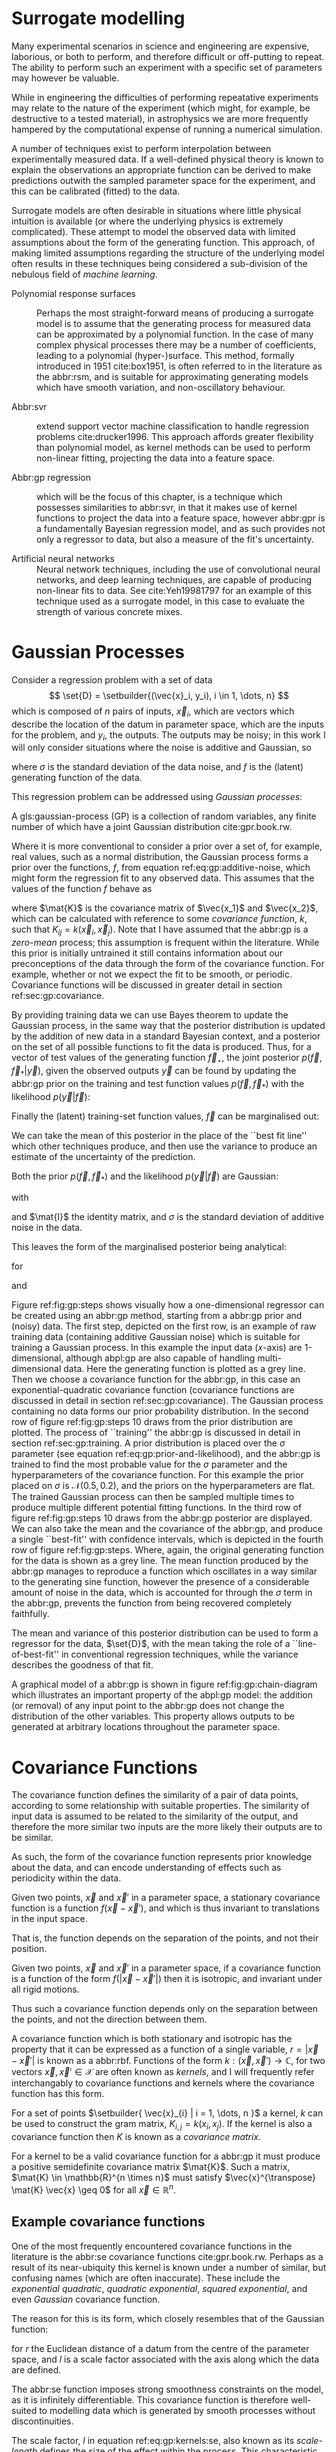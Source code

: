 #+COLUMNS: %50ITEM %custom_id

* Surrogate modelling
  :PROPERTIES:
  :CUSTOM_ID: sec:gp:surrogate
  :END:
  \label{sec:gp:surrogate}

Many experimental scenarios in science and engineering are expensive, laborious, or both to perform, and therefore difficult or off-putting to repeat.
The ability to perform such an experiment with a specific set of parameters may however be valuable.

While in engineering the difficulties of performing repeatative experiments may relate to the nature of the experiment (which might, for example, be destructive to a tested material), in astrophysics we are more frequently hampered by the computational expense of running a numerical simulation.

A number of techniques exist to perform interpolation between experimentally measured data. 
If a well-defined physical theory is known to explain the observations an appropriate function can be derived to make predictions outwith the sampled parameter space for the experiment, and this can be calibrated (fitted) to the data.

Surrogate models are often desirable in situations where little physical intuition is available (or where the underlying physics is extremely complicated).
These attempt to model the observed data with limited assumptions about the form of the generating function.
This approach, of making limited assumptions regarding the structure of the underlying model often results in these techniques being considered a sub-division of the nebulous field of \textit{machine learning}.

+ Polynomial response surfaces :: Perhaps the most straight-forward means of producing a surrogate model is to assume that the generating process for measured data can be approximated by a polynomial function. In the case of many complex physical processes there may be a number of coefficients, leading to a polynomial (hyper-)surface. This method, formally introduced in 1951 cite:box1951, is often referred to in the literature as the abbr:rsm, and is suitable for approximating generating models which have smooth variation, and non-oscillatory behaviour.  

+ Abbr:svr ::  extend support vector machine classification to handle regression problems cite:drucker1996. This approach affords greater flexibility than polynomial model, as kernel methods can be used to perform non-linear fitting, projecting the data into a feature space.

+ Abbr:gp regression :: which will be the focus of this chapter, is a technique which possesses similarities to abbr:svr, in that it makes use of kernel functions to project the data into a feature space, however abbr:gpr is a fundamentally Bayesian regression model, and as such provides not only a regressor to data, but also a measure of the fit's uncertainty.

+ Artificial neural networks :: Neural network techniques, including the use of convolutional neural networks, and deep learning techniques, are capable of producing non-linear fits to data. See cite:Yeh19981797 for an example of this technique used as a surrogate model, in this case to evaluate the strength of various concrete mixes.



* Gaussian Processes
  :PROPERTIES:
  :CUSTOM_ID: sec:gp:gp
  :END:
  \label{sec:gp:gp}

Consider a regression problem with a set of data 
\[ \set{D} = \setbuilder{(\vec{x}_i, y_i), i \in 1, \dots, n} \]
which is composed of $n$ pairs of inputs, $\vec{x}_i$, which are vectors which describe the location of the datum in parameter space, which are the inputs for the problem, and $y_i$, the outputs.
The outputs may be noisy; in this work I will only consider situations where the noise is additive and Gaussian, so
\begin{equation}
\label{eq:gp:additive-noise}
 y_i(\vec{x}_i) = f(\vec{x}_i) + \epsilon_i, \quad \text{for} \quad \epsilon_i \sim \mathcal{N}(0, \sigma^2)
\end{equation}
where $\sigma$ is the standard deviation of the data noise, and $f$ is the (latent) generating function of the data.

This regression problem can be addressed using /Gaussian processes/:
#+LATEX_ATTR: :options [Gaussian process]
#+BEGIN_definition
A gls:gaussian-process (GP) is a collection of random variables, any finite number of which have a joint Gaussian distribution cite:gpr.book.rw.
#+END_definition

Where it is more conventional to consider a prior over a set of, for example, real values, such as a normal distribution, the Gaussian process forms a prior over the functions, $f$, from equation ref:eq:gp:additive-noise, which might form the regression fit to any observed data. 
This assumes that the values of the function $f$ behave as
\begin{equation}
\label{eq:gp:function-values}
p(\vec{f} | \vec{x}_1, \vec{x}_2, \dots, \vec{x}_n) = \mathcal{N}(0, \mat{K})
\end{equation}
where $\mat{K}$ is the covariance matrix of $\vec{x_1}$ and $\vec{x_2}$, which can be calculated with reference to some /covariance function/, $k$, such that $K_{ij} = k(\vec{x}_i, \vec{x}_j)$.
Note that I have assumed that the abbr:gp is a /zero-mean/ process; this assumption is frequent within the literature.
While this prior is initially untrained it still contains information about our preconceptions of the data through the form of the covariance function.
For example, whether or not we expect the fit to be smooth, or periodic.
Covariance functions will be discussed in greater detail in section ref:sec:gp:covariance.

By providing training data we can use Bayes theorem to update the Gaussian process, in the same way that the posterior distribution is updated by the addition of new data in a standard Bayesian context, and a posterior on the set of all possible functions to fit the data is produced. 
Thus, for a vector of test values of the generating function $\vec{f}_\star$, the joint posterior $p(\vec{f}, \vec{f}_* | \vec{y})$, given the observed outputs $\vec{y}$ can be found by updating the abbr:gp prior on the training and test function values $p(\vec{f}, \vec{f}_*)$ with the likelihood $p(\vec{y}|\vec{f})$:
\begin{equation}
\label{eq:gp:bayes}
p(\vec{f}, \vec{f}_* | \vec{y}) = \frac{p(\vec{f}, \vec{f}_*) p(\vec{y}|\vec{f})}{p(\vec{y})}.
\end{equation}

Finally the (latent) training-set function values, $\vec{f}$ can be marginalised out:
\begin{equation}
p(\vec{f}_* | \vec{y}) = \int p(\vec{f}, \vec{f}_* | \vec{y}) \dd{\vec{f}} = \frac{1}{p(\vec{y})} \int p(\vec{y} | \vec{f}) p(\vec{f}, \vec{f}_*) \dd{\vec{f}}
\end{equation}

We can take the mean of this posterior in the place of the ``best fit line'' which other techniques produce, and then use the variance to produce an estimate of the uncertainty of the prediction.

Both the prior $p(\vec{f}, \vec{f}_*)$ and the likelihood $p(\vec{y}|\vec{f})$ are Gaussian:
\begin{equation}
\label{eq:gp:prior-and-likelihood}
p(\vec{f}, \vec{f}_*) = \mathcal{N}(\vec{0}, \mat{K}^+), \quad \text{and} \quad 
p(\vec{y}|\vec{f}) = \mathcal{N}(\vec{f}, \sigma^2 \mat{I})
\end{equation}
with
\begin{equation}
  \label{eq:blockK-plus-mat}
  \mat{K}^+ =
  \begin{bmatrix}
    \mat{K}_{\vec{f},\vec{f}} & \mat{K}_{\vec{f},\vec{f}_*} \\ \mat{K}_{\vec{f}_*,\vec{f}} & \mat{K}_{\vec{f}_*, \vec{f}_*}
  \end{bmatrix},
\end{equation}
and $\mat{I}$ the identity matrix, and $\sigma$ is the standard deviation of additive noise in the data.

This leaves the form of the marginalised posterior being analytical:

\begin{equation}
\label{eq:gp:posterior}
p(\vec{f}_* | \vec{y}) = \mathcal{N} (\vec{\mu}, \mat{\Sigma})
\end{equation}
for
\begin{equation}
\label{eq:gp:posterior-mean}
\vec{\mu} = \mat{K}_{\vec{f}_*,\vec{f}} (\mat{K}_{\vec{f},\vec{f}} + \sigma^2 \mat{I})^{-1} \vec{y},
\end{equation}
and
\begin{equation}
\mat{\Sigma} = \mat{K}_{\vec{f}_*, \vec{f}_*} - \mat{K}_{\vec{f},\vec{f}_*}( \mat{K}_{\vec{f},\vec{f}}+\sigma^2 \mat{I})^{-1} \mat{K}_{\vec{f},\vec{f}_*}).
\end{equation}


\begin{figure}
\includegraphics{figures/gp/gp-training-data.pdf}
\includegraphics{figures/gp/gp-example-prior-draws.pdf}
\includegraphics{figures/gp/gp-example-posterior-draws.pdf}
\includegraphics{figures/gp/gp-posterior-meancovar.pdf}
\caption[A Gaussian process, step-by-step]{The conditioning of a Gaussian process, starting with data with additive Guassian noise generated from a sine function (grey line) [top row], and a Gaussian process prior [second row].
Individual draws from the posterior distribution of the Gaussian process are shown in the third row, and the mean draw from the posterior is shown as the heavy red line in the bottom row, with the function which generated the data overlayed in grey, and the $1$, $2$, and $3$-sigma confidence regions plotted as shaded areas around the mean draw.
\label{fig:gp:steps}}
\end{figure}


Figure ref:fig:gp:steps shows visually how a one-dimensional regressor can be created using an abbr:gp method, starting from a abbr:gp prior and (noisy) data.
The first step, depicted on the first row, is an example of raw training data (containing additive Gaussian noise) which is suitable for training a Gaussian process. In this example the input data ($x$-axis) are 1-dimensional, although abpl:gp are also capable of handling multi-dimensional data.
Here the generating function is plotted as a grey line.
Then we choose a covariance function for the  abbr:gp, in this case an exponential-quadratic covariance function (covariance functions are discussed in detail in section ref:sec:gp:covariance). The Gaussian process containing no data forms our prior probability distribution. 
In the second row of figure ref:fig:gp:steps 10 draws from the prior distribution are plotted.
The process of ``training'' the abbr:gp is discussed in detail in section ref:sec:gp:training.
A prior distribution is placed over the $\sigma$ parameter (see equation ref:eq:gp:prior-and-likelihood), and the abbr:gp is trained to find the most probable value for the $\sigma$ parameter and the hyperparameters of the covariance function.
For this example the prior placed on $\sigma$ is $\mathcal{N}(0.5, 0.2)$, and the priors on the hyperparameters are flat.
The trained Gaussian process can then be sampled multiple times to produce multiple different potential  fitting functions. 
In the third row of figure ref:fig:gp:steps 10 draws from the abbr:gp posterior are displayed. 
We can also take the mean and the covariance of the abbr:gp, and produce a single ``best-fit'' with confidence intervals, which is depicted in the fourth row of figure ref:fig:gp:steps. 
Where, again, the original generating function for the data is shown as a grey line.
The mean function produced by the abbr:gp manages to reproduce a function which oscillates in a way similar to the generating sine function, however the presence of a considerable amount of noise in the data, which is accounted for through the $\sigma$ term in the abbr:gp, prevents the function from being recovered completely faithfully.

The mean and variance of this posterior distribution can be used to form a regressor for the data, $\set{D}$, with the mean taking the role of a ``line-of-best-fit'' in conventional regression techniques, while the variance describes the goodness of that fit.

A graphical model of a abbr:gp is shown in figure ref:fig:gp:chain-diagram which illustrates an important property of the abpl:gp model: the addition (or removal) of any input point to the abbr:gp does not change the distribution of the other variables. 
This property allows outputs to be generated at arbitrary locations throughout the parameter space.

# Gaussian processes trained with $N$ training data require the ability to both store and invert an $N\times N$ matrix of covariances between observations; this can be a considerable computational challenge.
# There are a number of approaches to get around this problem, including /sparse Gaussian processes/, where a limit on the parameter-space distance between training points is set, and the covariance of points outside this radius are ignored cite:EPFL-CONF-161319, and hierarchical matrix inversion methods\cite{hodlr}.

# Gaussian processes can be extended from the case of a single-dimensional input predicting a single-dimensional output to the ability to predict a multi-dimensional output from a multi-dimensional input cite:2011arXiv1106.6251A,Alvarez2011a,Bonilla2007.



# \begin{figure}
# \includegraphics{figures/gp/gp-example-posterior-draws.pdf}
# \caption[Draws from a Gaussian process posterior]{[Step 3] The trained Gaussian process can be     sampled multiple times to produce multiple different potential     fitting functions. Here 50 draws from the Gaussian process posterior are    displayed. \label{fig:gp:covariance-matrix}}
# \end{figure}

# \begin{figure}
# \includegraphics{figures/gp/gp-posterior-meancovar.pdf}
# \caption[The mean and variance of a Gaussian process regression prediction]{[Step 4] We can then take the mean and the covariance of the Gaussian process, and produce a single ``best-fit'' with confidence intervals.
# Again, the original generating function for the data is shown as a grey line. \label{fig:gp:posterior-best}}
# \end{figure}


\begin{figure}
\begin{center}
\begin{tikzpicture}

	 \node[obs] (x1) {$\vec{x}_{1}$};	 	
	 \node[latent, above = of x1] (f1) {$f_{1}$};
	 \node[obs, above = of f1] (y1) {$y_{1}$};
	 \edge{x1}{f1};
	 \edge{f1}{y1};

	 \node[obs, right = of x1] (x2) {$\vec{x}_{2}$};	 	
	 \node[latent, above = of x2] (f2) {$f_{2}$};
	 \node[obs, above = of f2] (y2) {$y_{2}$};
	 \edge{x2}{f2};
	 \edge{f2}{y2};

	 \node[obs, right = of x2] (xstar) {$\vec{x}_{\star}$};	 	
	 \node[latent, above = of xstar] (fstar) {$f_{\star}$};
	 \node[latent, above = of fstar] (ystar) {$y_{\star}$};
	 \edge{xstar}{fstar};
	 \edge{fstar}{ystar};

	 \node[obs, right = 2 of xstar] (xN) {$\vec{x}_{N}$};	 	
	 \node[latent, above = of xN] (fN) {$f_{N}$};
	 \node[obs, above = of fN] (yN) {$y_{N}$};
	 \edge{xN}{fN};
	 \edge{fN}{yN};

	 \draw [black, line width=0.1cm] (f1) -- (f2) -- (fstar);
	 \draw [black, dashed, line width=0.1cm] (fstar) -- (fN);
\end{tikzpicture}
\end{center}
\caption[A graphical model of a Gaussian process]{A graphical model of a Gaussian process, represented as a chain graph. The inputs (on the bottom row) are all observed quantities, while outputs are observed only at the location of training points. The latent variables, $f$ from the Gaussian field (the heavy black line connecting these nodes indicates that they are fully connected) connect the two, and so any given observation is independent of all other nodes given its connected latent $f$ variable. Thus the marginalisation (removal) or addition of input nodes to the abbr:gp does not change the distribution of the other variables.
\label{fig:gp:chain-diagram}}
\end{figure}

* Covariance Functions
  :PROPERTIES:
  :CUSTOM_ID: sec:gpr:covariance
  :END:
  \label{sec:gp:covariance}

The covariance function defines the similarity of a pair of data points, according to some relationship with suitable properties. 
The similarity of input data is assumed to be related to the similarity of the output, and therefore the more similar two inputs are the more likely their outputs are to be similar.

As such, the form of the covariance function represents prior knowledge about the data, and can encode understanding of effects such as periodicity within the data.

#+ATTR_LATEX: :options [Stationary covariance function]
#+BEGIN_definition
Given two points, $\vec{x}$ and $\vec{x}'$ in a parameter space, a stationary covariance function is a function $f(\vec{x} - \vec{x}')$, and which is thus invariant to translations in the input space.
#+END_definition
That is, the function depends on the separation of the points, and not their position.

#+ATTR_LATEX: :options [Isotropic Covariance Function]
#+BEGIN_definition
Given two points, $\vec{x}$ and $\vec{x}'$ in a parameter space, if a covariance function is a function of the form $f(|\vec{x} - \vec{x}'|)$ then it is isotropic, and invariant under all rigid motions.
#+END_definition
Thus such a covariance function depends only on the separation between the points, and not the direction between them.

A covariance function which is both stationary and isotropic has the property that it can be expressed as a function of a single variable, $r = | \vec{x} - \vec{x}' |$ is known as a abbr:rbf.
Functions of the form $k : (\vec{x}, \vec{x}') \to \mathbb{C}$, for two vectors $\vec{x}, \vec{x}' \in \mathcal{X}$ are often known as /kernels/, and I will frequently refer interchangably to covariance functions and kernels where the covariance function has this form.

For a set of points $\setbuilder{ \vec{x}_{i} | i = 1, \dots, n }$ a kernel, $k$ can be used to construct the gram matrix, $K_{i,j} = k(x_{i}, x_{j})$.
If the kernel is also a covariance function then $K$ is known as a /covariance matrix/.

For a kernel to be a valid covariance function for a abbr:gp it must produce a positive semidefinite covariance matrix $\mat{K}$. 
Such a matrix, $\mat{K} \in \mathbb{R}^{n \times n}$ must satisfy $\vec{x}^{\transpose} \mat{K} \vec{x} \geq 0$ for all $\vec{x} \in \mathbb{R}^{n}$.


** Example covariance functions
   \label{sec:gp:covariance:examples}



One of the most frequently encountered covariance functions in the literature is the abbr:se covariance functions cite:gpr.book.rw.
Perhaps as a result of its near-ubiquity this kernel is known under a number of similar, but confusing names (which are often inaccurate).
These include the /exponential quadratic/, /quadratic exponential/, /squared exponential/, and even /Gaussian/ covariance function.

The reason for this is its form, which closely resembles that of the Gaussian function:

\begin{equation}
   \label{eq:gp:kernels:se}
  k_{\mathrm{SE}}(r) = \exp \left( - \frac{r^2}{2 l^2} \right),
\end{equation}
for $r$ the Euclidean distance of a datum from the centre of the parameter space, and $l$ is a scale factor associated with the axis along which the data are defined.

\begin{figure}
\includegraphics{figures/gp/covariance-se-overview.pdf}
\caption[The squared exponential covariance function]{The \textbf{squared exponential} covariance function (defined in equation~\ref{eq:gp:kernels:se}). The panel on the left depicts the value of the kernel as a function of $r = (|\vec{x} - \vec{x}'|)$, at a number of different length scales ($l = 0.25, 0.5, 1.0$) while the panel on the right contains draws from Gaussian processes using gls:se covariance with the same length scales as the left panel.
\label{fig:gp:covariance:overviews:se}}
\end{figure}

The abbr:se function imposes strong smoothness constraints on the model, as it is infinitely differentiable.
This covariance function is therefore well-suited to modelling data which is generated by smooth processes without discontinuities.

The scale factor, $l$ in equation ref:eq:gp:kernels:se, also known as its /scale-length/ defines the size of the effect within the process. 
This characteristic length-scale can be understood cite:adler1976,gpr.book.rw in terms of the number of times the abbr:gp should cross some given level (for example, zero).
Indeed, for a abbr:gp with a covariance function $k$ which has well-defined first and second derivatives the expected number of times, $N_{u}$ the process will cross a value $u$ is cite:gpr.book.rw

\begin{equation}
\label{eq:gp:kernels:crossings}
\mathbb{E}(N_{u}) = \frac{1}{2 \pi} \sqrt{ - \frac{ k''(0) }{k(0)} } \exp \left( - \frac{u²}{2k(0)} \right)
\end{equation} 

A zero-mean abbr:gp which has an abbr:se covariance structure will then cross zero $1/(2 \pi l)$ times on average.

Examples of the abbr:se covariance function, and of draws from a Gaussian process prior which uses this covariance function are plotted in figure ref:fig:gp:covariance:overviews:se for a variety of different scale lengths.

\begin{figure}
\includegraphics{figures/gp/covariance-ex-overview.pdf}
\caption[The exponential covariance function]{The \textbf{exponential} covariance function (defined in equation~\ref{eq:gp:kernels:exp}). The panel on the left depicts the value of the kernel as a function of $r = (|\vec{x} - \vec{x}'|)$, at a number of different length scales ($l = 0.25, 0.5, 1.0$) while the panels on the right contain draws from Gaussian processes using an exponential covariance with the same length scales as the left panel.
\label{fig:gp:covariance:overviews:ex}}
\end{figure}

For data which is not generated by a smooth function a suitable covariance function may be the exponential covariance function, $k_{\mathrm{EX}}$, which is defined

\begin{equation}
\label{eq:gp:kernels:exp}
k_{\mathrm{EX}} = \exp\left( - \frac{r}{l} \right),
\end{equation}
where $r$ is the pairwise distance between data and $l$ is a length scale, as in equation ref:eq:gp:kernels:se.

In contrast to the abbr:se covariance function, the exponential covariance function's value drops-off rapidly near zero (as can be seen in the left panel of figure ref:fig:gp:covariance:overviews:ex), allowing it to model rapid variation over short scales, making it suited to modelling data generated by non-smooth functions.

Examples of the exponential covariance function, and of draws from a Gaussian process prior which uses this covariance function are plotted in figure ref:fig:gp:covariance:overviews:ex for a variety of different scale lengths. 
The behaviour of this kernel is strongly affected by the covariance function's rapid drop-off close to zero; compared to the other examples of covariance function in this section.

For data generated by functions which are smooth, but not necessarily infinitely differentiable, as in the case of the abbr:se covariance function, we may turn to the Matérn family of covariance functions, which take the form 

\begin{equation}
\label{eq:gp:kernels:mat}
k_{\mathrm{Mat}}(r) = \frac{1}{2^{\nu - 1} \Gamma{\nu}} 
\left( \frac{\sqrt{2 \nu}}{l} \right)^{\nu} K_{\nu} 
\left( \frac{\sqrt{2 \nu}}{l} r \right),
\end{equation}
for $K_{\nu}$ the modified Bessel function of the second kind, and $\Gamma$ the gamma function.
As with the previous two covariance functions $l$ is a scale length parameter, and $r$ the distance between two data.
A abbr:gp which has a Matérn covariance function will be $(\lceil x \rceil - 1)$-times differentiable.

While determining an appropriate value of $\nu$ during the training of the abbr:gp is possible, it is common to select a value /a priori/ for this quantity.
$\nu=3/2$ and $\nu=5/2$ are common choices as $K_{\nu}$ can be determined simply, and the covariance functions are analytic.

The case with $\nu=3/2$, commonly referred to as a Matérn-$3/2$ kernel, then becomes
\begin{equation}
k_{\mathrm{M32}}(r) = \left(1+\frac{\sqrt{3}d}{l}\right) \exp\left( - \frac{\sqrt{3}d}{l} \right).
\end{equation}

Examples of this covariance function, and example draws from a abbr:gp using it as a covariance function are plotted in figure ref:fig:gp:kernels:m32.

Similarly, the Matérn-$5/2$ is the case where $\nu = 5/2$, taking the form
\begin{equation}
k_{\mathrm{M52}}(r) = 
\left( 1+\frac{\sqrt{5}d}{l} + \frac{5d^2}{3l^2} \right) 
\exp \left( - \frac{\sqrt{5}d}{l} \right).
\end{equation}

Again, examples of this covariance function, and example draws from a abbr:gp using it as a covariance function are plotted in figure ref:fig:gp:kernels:m52.

\begin{figure}
\includegraphics{figures/gp/covariance-mat32-overview.pdf}
\caption[The Matérn-$3/2$ covariance function]{The \textbf{Matérn-$3/2$} covariance function (defined in equation~\ref{eq:gp:kernels:mat}, with $\nu = 3/2$). The panel on the left depicts the value of the kernel as a function of $r = (|\vec{x} - \vec{x}'|)$, at a number of different length scales ($l = 0.25, 0.5, 1.0$) while the panels on the right contain draws from Gaussian processes using a Matérn-$3/2$ covariance with the same length scales as the left panel.
\label{fig:gp:kernels:m32}}
\end{figure}

\begin{figure}
\includegraphics{figures/gp/covariance-mat52-overview.pdf}
\caption[The Matérn-$5/2$ covariance function]{The \textbf{Mat\'{e}rn-$5/2$} covariance function (defined in equation~\ref{eq:gp:kernels:mat}, with $\nu=5/2$). The panel on the left depicts the value of the kernel as a function of $r = (|\vec{x} - \vec{x}'|)$, at a number of different length scales ($l = 0.25, 0.5, 1.0$) while the panels on the right contain draws from Gaussian processes using Mat\'{e}rn-$5/2$ covariance functions with the same length scales as the left panel.
\label{fig:gp:kernels:m52}}
\end{figure}

Data may also be generated from functions with variation on multiple scales. 
One approach to modelling such data is to use a abbr:gp with *rational quadratic* covariance. 
This covariance function represents a scale mixture of abbr:rbf covariance functions, each with a different characteristic length scale.
The rational quadratic covariance function is defined as

\begin{equation}
\label{eq:gp:kernels:rq}
k_{\mathrm{RQ}}(r)  =\left( 1 + \frac{r^2}{2 \alpha l^2} \right)^{-\alpha},
\end{equation}
where $\alpha$ is a parameter which controls the weighting of small-scale compared to large-scale variations, and $l$ and $r$ are the overall length scale of the covariance and the distance between two data respectively.
Examples of this function, at a variety of different length scales and $\alpha$ values, and draws from  abpl:gp which use these functions are plotted in figure ref:fig:gp:kernels:rq.

\begin{figure}
\includegraphics{figures/gp/covariance-rq-overview.pdf}
\caption[The rational quadratic covariance function]{The \textbf{rational quadratic} covariance function (defined in equation~\ref{eq:gp:kernels:rq}). The panel on the left depicts the value of the kernel as a function of $r = (|\vec{x} - \vec{x}'|)$, at a number of different length scales ($l = 0.25, 0.5, 1.0$) while the panel on the right contains draws from Gaussian processes using rational quadratic covariance with the same length scales as the left panel.
\label{fig:gp:kernels:rq}}
\end{figure}

This summary of potential covariance functions for use with a abbr:gp is far from complete (see cite:gpr.book.rw for a more detailed list). 
However, these four can be used or combined to produce highly flexible regression models, as they can be added and multiplied as normal functions.

** Kernel algebra
   \label{sec:gp:kernels:algebra}

It is possible to define new kernels from the standard set through a
series of defined operations.

Consider two covariance functions, $f_1$ and $f_2$, then

#+ATTR_LATEX: :options [Kernel Addition]
#+BEGIN_definition
If $f_{1}$ and $f_{2}$ are both kernels, then 
$f = f_{1} + f_{2}$ is also a kernel.
#+END_definition

#+ATTR_LATEX: :options [Kernel Multiplication]
#+BEGIN_definition
If $f_{1}$ and $f_{2}$ are both kernels, then 
$f = f_{1} \times f_{2}$ is also a kernel.
#+END_definition

We can think of the sum of two kernels as representing the possibility that the data be described by one component kernel or another.
As such addition represents the logical OR operation. 
Similarly the product of two kernels represents the logical AND operation between the two.

We can use these two operations to form an arbitrarily complicated kernel structure, and to allow inference to be conducted over multiple dimensions.
Different kernels can be used to model different aspects of the variation within the input data. 
For example, the training data may be known to be periodic in one dimension, or to have white noise properties in another. 
Here I adopt the convention from cite:duvenaud.thesis.2014 and omit the hyperparameters from the description of the kernel.
I also extend the notation to allow kernels with multiple input dimensions to be described, with superscript indices indicating the dimensions of the training data which the kernel applies to.

As a concrete example, for a kernel function in which the zeroth dimension is described by a abbr:se kernel, but the first, second, and third dimensions are described by a rational quadratic kernel the kernel could be described as

\begin{equation}
\label{eq:example-kernel-notation}
k = \SE^{(0)} \times \RQ^{(1,2,3)}
\end{equation}

A list of the symbols for each covariance function is given in table ref:tab:gp:kernels, and definitions of the kernels are given at the end of the chapter.


# #+ATTR_LATEX: :environment tabularx 
# #+ATTR_LATEX: :width \textwidth
# #+ATTR_LATEX: :align lcX :booktabs
# #+ATTR_LATEX: :placement [b]
# #+CAPTION: A table of commonly encountered covariance functions.
# #+NAME: tab:kernels
# #+LABEL: tab:kernels
# #+tblname: tab:kernels
# | Kernel              | Sym.     | Properties                          |
# |---------------------+----------+-------------------------------------|
# | Squared-exponential | $\SE$    | Smooth local variation.             |
# | Matern-3/2          | $\M32$   |                                     |
# | Matern-5/2          | $\M52$ |                                     |
# | Periodic            | $\Per$   | Smooth global periodic variation.   |
# | Linear              | $\Lin$   | Global continuous linear variation. |
# | Rational Quadratic  | $\RQ$    | Variation on multiple scales.       |
# | Constant            | $\Con$   | Scaling factor.                     |

\begin{table}
\centering
\begin{tabular}{lcl}
\toprule
Kernel & Symbol & Properties \\
\midrule
 Exponential-quadratic & $\SE$    & $C^\infty$-smooth local variation.             \\
 Matérn-3/2          & $\kernel{M32}$   & $C^3$-smooth local-variation               \\
 Matérn-5/2          & $\kernel{M52}$   & $C^5$-smooth local-variation.                                    \\
 Periodic            & $\Per$   & Smooth global periodic variation.   \\
 Linear              & $\Lin$   & Global continuous linear variation. \\
 Rational Quadratic  & $\RQ$    & Variation on multiple scales.       \\
 Constant            & $\Con$   & Scaling factor.                     \\
\bottomrule
\end{tabular}
\caption[Frequently used kernels]{Frequently used and encountered kernels used as covariance functions for abbr:gpr problems. The second column contains the abbreviation by which these kernels are referred in this work, and the third column lists properties of each function which affect its utility in a variety of problems.
\label{tab:gp:kernels}
}
\end{table}

For example, we may be able to model a yearly growing trend which contains a seasonal variation with a combination of a linear and a
periodic kernel, $\Lin \times \SE$.


# ** Higher-dimensional problems


* Training the model
  :PROPERTIES:
  :CUSTOM_ID: sec:gpr:training
  :END:
  \label{sec:gp:training}

When defining the covariance function for a abbr:gp it may be desirable to specify a number of free hyperparameters, $\theta$, which allow the properties of the GP to be altered.
Since the functional form of the covariance function defines the abbr:gp model, this allows the techniques of Bayesian model selection to be employed, in order to select the specific abbr:gp model which optimally describes the data. 
The log-probability that a given set of strain values were drawn from a Gaussian process with zero mean and a covariance matrix $\mat{K} = K_{ij} = k(x, x'; \theta)$ is

\begin{equation}
\label{eq:logevidencegp}
  \log p(\vec{f} | x) = - \frac{1}{2} \mat{K}^{-1} \vec{f} - \frac{1}{2} \log |\mat{K}| - \frac{n}{2} \log 2\pi.
\end{equation}

This quantity is normally denoted the /log-evidence/ or the /log-hyperlikelihood/. 
The model which best describes the training data may then be found by maximising the log-hyperlikelihood with respect to the hyperparameters, $\theta$ of the covariance function, $k(x, x'; \theta)$.

This optimisation may be conducted using either a hill-climbing based optimisation algorithm, or in a hierarchical Bayesian framework, with prior probability distributions assigned to each hyperparameter, and the optimal hyperparameters then found using an abbr:mcmc algorithm.

# * The predictive posterior distribution
#   :PROPERTIES:
#   :CUSTOM_ID: sec:gpr:predictive
#   :END:

# In order to make a prediction using the Gaussian Process model we
# require a new input at which the prediction should be made, which is
# denoted $x^*$. In order to form the predictive distribution we must then
# calculate the covariance of the new input with the existing training
# data, which we denote $K_{x, x^*}$, and the autocovariance of the input,
# $K_{x^*, x^*}$. We then define a new covariance matrix, $K^{+}$, which
# has the block structure

# \begin{equation}
# \label{eq:blockK-plus-mat}
#   K^+ =
#   \begin{bmatrix}
#     K_{x,x} & K_{x,x^*} \\ K_{x^*,x} & K_{x^*, x^*}
#   \end{bmatrix}
# \end{equation}

# for $K_{x,x}$ the covariance matrix of the training inputs, and
# $K_{x^*,x} = K_{x,x^*}^T$.

# The predictive distribution can then be found as

# \begin{equation}
# \label{eq:predictive-gp}
#   p(y^* | x^*, \mathcal{D}) = \mathcal{N}(y^* | K_{x^*,x} K_{x,x}^{-1} y, K_{x^*, x^*} - K_{x^*,x}K^{-1}_{x,x} K_{x,x^*}).
# \end{equation}

* Dealing with computational complexity and large data sets
  :PROPERTIES:
  :CUSTOM_ID: sec:gpr:complexity
  :END:
  \label{sec:gp:complexity}

  One severe disadvantage of Gaussian Processes as a data analysis tool are their high computational complexity. 
  Producing a prediction from a GP requires inverting the covariance matrix; matrix inversion is an $\mathcal{O}(N^3)$ process in time, and scales with $\mathcal{O}(N^2)$ in memory use. 
  This effectively limits the number of training points which can be input to a GP to fewer than $10^4$. 

  A number of approaches have been developed in the literature to address this short-coming by utilising computationally tractable approximations to either the matrix inversion or the Gaussian process.
  These approaches can be grouped into three broad categories; sparse Gaussian processes, which use a modified covariance function to force the covariance matrix to have a near-diagonal structure; hierarchical
approaches, which do not modify the covariance function, but approximate the off-diagonal terms' influence on the inversion; and local expert approaches, in which the parameter space is divided into
many sub-spaces, and each sub-space is modelled using an independent abbr:gp.

** Sparse Gaussian processes
   
Sparse abbr:gpr approaches work by modifying the form of the joint prior distribution from equation ref:eq:gp:prior-and-likelihood to include an additional $m$ latent variables,
\[ \vec{u} = [u_1, \dots, u_m]^{\transpose}, \]
which are termed ``inducing variables''.
These correspond to values of the Gaussian process at inputs $X_{\vec{u}}$, which are the inducing inputs.
These inducing variables can be chosen in various different ways, but their effect on the abbr:gp is the same.

The original abbr:gp can be recovered by marginalising over $\vec{u}$:
\begin{equation}
\label{eq:gp:marginal-inducing}
p(\vec{f}_*, \vec{f}) = \int p(\vec{f}_*, \vec{f}, \vec{u}) \dd{\vec{u}} = \int p(\vec{f}_*, \vec{f} | \vec{u}) p(\vec{u}) \dd{\vec{u}}
\end{equation}
with $p(\vec{u}) = \mathcal{N}(\vec{0}, \mat{K}_{\vec{u},\vec{u}})$.

Sparse abbr:gp approaches make the assumption that $\vec{f}$ and $\vec{f_*}$ are conditionally independent given $\vec{u}$.
This is depicted as a graphical model in figure ref:fig:gp:chain-diagram-sparse.

\begin{figure}
\begin{center}
\begin{tikzpicture}

	 \node[obs] (x1) {$\vec{x}_{1}$};	 	
	 \node[latent, above = of x1] (f1) {$f_{1}$};
	 \edge{x1}{f1};

	 \node[obs, right = of x1] (x2) {$\vec{x}_{2}$};	 	
	 \node[latent, above = of x2] (f2) {$f_{2}$};
	 \edge{x2}{f2};

	 \node[obs, right = 2 of x2] (xN) {$\vec{x}_{N}$};	 	
	 \node[latent, above = of xN] (fN) {$f_{N}$};
	 \edge{xN}{fN};

	 \node[latent, above = of f2] (u) {$\vec{u}$};

	 \node[obs, right = 2 of xN] (xstar) {$\vec{x}_{\star}$};	 	
	 \node[latent, above = of xstar] (fstar) {$f_{\star}$};
	 \edge{xstar}{fstar};

	 \draw [black, line width=0.1cm] (f1) -- (f2);
	 \draw [black, dashed, line width=0.1cm] (f2) -- (fN);
	 \edge{fN}{u}; 	 \edge{f1}{u}; 	 \edge{f2}{u};
	 \edge{u}{fstar};
\end{tikzpicture}
\end{center}
\caption[A graphical model of a sparse Gaussian process]{A graphical model of a sparse Gaussian process, represented as a chain graph. The inputs (on the bottom row) are all observed quantities. For the sake of clarity the outputs have been omitted from this diagram. The latent variables, $f$ from the Gaussian field (the heavy black line connecting these nodes indicates that they are fully connected) connect the two, and so any given observation is independent of all other nodes given it connected latent $f$ variable. 
In contrast to the fully-connected situation depicted in \ref{fig:gp:chain-diagram}, the values of the Gaussian process for the training data are taken to be conditionally independent from the values for test inputs.
\label{fig:gp:chain-diagram-sparse}}
\end{figure}

This allows the construction of two conditional posterior probability distributions, for the training data and the test inputs cite:sparsegp.unifying: 
\begin{subequations}\\
\emph{training}:
\begin{equation}
p(\vec{f}|\vec{u}) = \mathcal{N}(\mat{K}_{\vec{f},\vec{u}} \mat{K}^{-1}_{\vec{u},\vec{u}} \vec{u},
                                 \mat{K}_{\vec{f},\vec{f}} - Q_{\vec{f},\vec{f}})
\end{equation}
\emph{test (predictive)}:
\begin{equation}
p(\vec{f_*}|\vec{u}) = \mathcal{N}(\mat{K}_{\vec{f}_*,\vec{u}} \mat{K}^{-1}_{\vec{u},\vec{u}} \vec{u},
                                 \mat{K}_{\vec{f}_*,\vec{f}_*} - Q_{\vec{f}_*,\vec{f}_*})
\end{equation}
\end{subequations}
letting $Q_{\vec{a},\vec{b}} = \mat{K}_{\vec{a},\vec{u}} \mat{K}_{\vec{u},\vec{u}}^{-1} \mat{K}_{\vec{u},\vec{b}}$.

There are a number of approaches to choosing the inducing points, and further simplifying assumptions which can be applied to the sparse abbr:gp approach which are discussed in depth in cite:sparsegp.unifying.
Thanks to the smaller matrix which must be inverted for the predictive case, formed only from the inducing points, this sparse approach is capable of handling much larger quantities of data than the direct, exact approach.

** Hierarchical matrix solvers

An alternative approach to introducing an inducing set is to take advantage of the structure of the covariance matrix, $\mat{K}$, which is produced by a number of covariance functions.
Covariance functions will typically assign a small covariance to points which are distantly spaced in the data space; as a result, if the covariance matrix is suitably sorted, it is possible to conside the whole covariance matrix as a block matrix.
Hierarchical solving methods such as cite:2014arXiv1405.0223A,2019JOSS....4.1167A produce an arrangement of low-rank matrices as off-diagonal components in the block matrix. 
The on-diagonal sub-matrices are still treated as full rank matrices, and are solved using conventional methods, while the inverses of the off-diagonal components are found using a Chebyshev polynomial interpolation and $LU$-decomposition.
This allows for inversion of the matrix in $\mathcal{O}(n \log^2 n)$ rather than $\mathcal{O}(n^3)$ time.
This technique has been successfully applied to abpl:gp in the ~George~ library cite:hodlr.

** Gaussian process local experts

Local expert approaches attempt to improve the computational performance of GPs by diving the parameter space of the model into multiple sub-spaces. 
In a conventional GP the training data
# $\mathcal{D} = \{ (x^n, y^n), n=1,\dots,N \} = \mathcal{X} \cup \mathcal{Y}$, 
is used in its entirity to train a single GP. 
If these data were instead divided into $M$ subsets, of size $K$, we can train $M$ separate GPs, which will each provide an independent prediction for any given point in the parameter space. 
The network structure which is established by this subdivision of the parameter space is known as a /gating network/.

Early approaches to using local experts in GPs used kd-trees cite:shen2005fast to sub-divide the parameter space, and then modelled each subspace with its own GP. 
The GPs were trained together, with each having the same kernel hyper-parameters. 
Final predictions were then produced as a weighted sum of the individual GPs' predictions. 
While this approach was somewhat effective, it enforced a stationary structure on the covariance matrix, and the paper does not treat the combination of the prediction uncertainties.

Approaches which follow the work of cite:Jacobs:1991:AML:1351011.1351018 on mixtures of local experts have had some more promise, allowing each GP to have its own set of hyper-parameters, allowing greater freedom in modelling heteroskedastic and non-stationary data.

Deciding on the number of sub-models is a non-trivial problem; one
approach is to model the parameter space using an abbr:imm cite:rasmussen2002infinite, in which the gating network is effectively a Dirichlet process over the training data. 
The predictions from each sub-model are then summed to find the global prediction. 
While this approach offers greater flexibility for modelling more complex underlying functions, it does little to improve the speed of GP predictions. 
Additional abbr:imm approaches are proposed by cite:meeds2006alternative, and a comparable, variational approach is taken by cite:yuan2009variational.

All of these approaches have the difficulty of requiring the gating network to assign a weight (often called a /responsibility/ to each sub-model's prediction when calculating the global prediction, adding an
additional layer of inference, which normally requires an MCMC sampler to perform. 
/Product-of-experts/ models avoid this complication by multiplying the sub-model predictions, but these models have either turned out to be excessively confident cite:2014arXiv1412.3078N, or excessively conservative cite:2014arXiv1410.7827C.

These problems have lead to the development of the Bayesian Committee Machine (BCM) cite:tresp2000bayesian, which assigns a weight to each sub-model's prediction which is equal to the inverse of the prediction's covariance, in order that sub-models which better observe the predicted region are given a greater weight in the global prediction. 
This approach can suffer as a result of models which contains week experts, and so the /robust Bayesian Committee Machine/ cite:deisenroth2015distributed has been proposed to provide a more robust framework for Gaussian process regression with many experts.
This approach also allows for the computation of the model's prediction to be highly-parallelised, with the potential for each sub-model being evaluated on separate compute nodes, and combined together by another process running on another node.

** Stochastic Variational Inference
   The abbr:svi algorithm is designed to allow inference to be carried out in situations where very large quantities of data are available. 

Variational inference, whereby a posterior distribution over some set of latent variables $\set{Z}$, given data $\set{D}$ is approximated with a /variational distribution/:
\begin{equation}
\label{eq:gp:svi:variational-posterior}
P(\set{Z}|\set{D}) \approx Q(\set{Z}) 
\end{equation}
where the distribution $Q(\set{Z})$ is restricted to be simpler than the form of the exact posterior.
The similarity between $Q$ and $P$ can be measured with the Kullback-Liebler divergence (see definition ref:def:probability:kl); as such, finding a suitable approximation of the posterior distribution becomes a standard optimisation problem, in which the KL divergence must be minimised.

Stochastic optimisation is designed to find the maximum of an objective function by following noisy estimates of the function's gradient; these gradients must be unbiased.
Variational inference has the attractive property that the objective function can be decomposed into additive terms, with one term for each datum in $\set{D}$.
Noisy estimates of the gradient can be obtained by taking a subsample of $\set{D}$ and using it to compute a scaled gradient on that subsample. 
If sampled independently the gradient of the noisy gradient will be equal to the true gradient cite:2012arXiv1206.7051H.

This combination of stochastic optimisation and variational inference is suitable for models which have a set of global variables which factorise the observable and latent variables of the model, however, the graphical model of a abbr:gp, as depicted in ref:fig:gp:chain-diagram makes it clear that these models do not possess such a structure.
However, /sparse/ abbr:gp models do possess a structure with global variables, thanks to the existence of the set of inducing points.
The structure of these models, depicted in figure ref:fig:gp:chain-diagram-sparse is close to the requirement for abbr:svi, as the global variables factorise the observable variables.

For a abbr:gp model to use abbr:svi a variational distribution is introduced over the inducing variables: $q(\vec{u})$. 
This distribution is Gaussian, and can be parameterised as $q(\vec{u}) = \mathcal{N}(\vec{u} | \vec{m}, \vec{S})$.
A lower bound can be set on the distribution (see equation 4 of cite:2013arXiv1309.6835H) by Jensen's inequality.
This lower bound can be expressed as a sum of terms which correspond to single pairs $(\vec{x}, y)$ from the training set, which allows stochastic optimisation to be carried-out.

The use of a posterior approximated by variational inference in this way allows for much larger datasets to be used in the conditioning of the abbr:gp than other methods, since only a subset (or ``minibatch'' of the training data must be used in any given training iteration).

* Assessing Gaussian process regression models
  :PROPERTIES:
  :CUSTOM_ID: sec:gpr:assessing
  :END:
  \label{sec:gp:testing}

Having produced a statistical regression model it is crucial that its efficacy is assessed.
There are broadly two scenarios under which such testing can occur. 
In situations where a large amount of data is available to condition the model it is often appropriate to partition the data into a ``training set'' and a ``test set''; 
the latter is held-aside, and not used to condition the model, and can then be used after the model is trained to compare against the model predictions.

Alternatively scenarios may arise where there is insufficient data to form such a test set without adversely affecting the model's predictive power.
Examples of such a scenario include timeseries modelling, where the predictions of the model may represent future (an therefore inaccessible) observations, 
or computational experiments, where the acquisition of training data is sufficiently costly that producing a test set is not viable.

In the case where test data is available two straight-forward metrics are available: the root-mean-squared error, and the correlation. 

Let $\vec{x}_*$ and $\vec{y}_*$ be respectively the test inputs and test outputs from the test set, 
then let $\hat{\vec{y}}$ be the set of model predictions drawn from the Gaussian Process with inputs $\vec{x}_*$.

The abbr:rmse gives an estimate of the total deviation between the mean prediction of the model and the true value from the test data:

\begin{equation}
\label{eq:gp:testing:rmse}
\mathrm{RMSE} = \sqrt{
    \frac{
      \sum_{i=0}^{n_i} (y_*^{(i)} - \hat{y}^{(i)})^2
    }
    { n_t },
  }
\end{equation}
for $n_t$ the size of the test set. While the abbr:rmse can represent a good metric for conventional regression methods, it does not consider the estimate of the variance which is provided by Gaussian process models; 
as such it is an insufficient measure on its own of these models.

It is possible to use the abbr:gp variance to form a metric of the efficacy by considering the correlation between the test data and the prediction

\begin{equation}
\label{eq:gp:correlation}
    \rho^2 = \left(
      \frac{ \cov(y^*, \hat{y})} { \sqrt{ \vary(y) \vary(\hat{y}) } } 
    \right)^2
\end{equation}

These two metrics, together, allow the model to be assessed either during the training of the model 
(or indeed, they can be used as training metrics if using a cross validation approach while determining the model hyperparameters)
given a judicious partitioning of the available data.

Forrester cite:forrester2008engineering suggests that a $\rho^2 \geq 0.8$ provides a surrogate model with good global predictive abilities, which corresponds to an abbr:rmse of around $0.1$.

In situations where test data is not available such straightforward tests are often impractical. 
In the case of timeseries forecasting it may be possible to assess the forecast by forming a test set from the most recent observations, and comparing these to the output of the model, 
however, if only a small number of past observations are available the predictive capability of the model may be sufficiently poor to render this test almost meaningless.

In situations where more data is available it may be possible to assess a abbr:gpr model using /leave-one-out/ cross validation, in which a single point is omitted from the training set, and used as test data. 
The testing can then be repeated multiple times, leaving different points from the sample in order to form a comprehensive test statistic.

# * Bayesian Optimisation
#   :PROPERTIES:
#   :CUSTOM_ID: sec:gpr:optimisation
#   :END:

# While conventional optimisation methods, such as hill-climbing
# algorithms, rely on the ability to evaluate a function (and often its
# derivative) locally, the existence of a surrogate model allows optima to
# be found using the entire structure of the function as part of a
# Bayesian framework.

# ** Acquisition Functions

# When using our Gaussian Process as a surrogate model to the underlying
# generative model for the waveform we treat the function which generates
# waveforms as unknown, and we place a prior on it, and the training data
# is used to update the prior, providing a posterior. We may use the
# posterior to determine the appropriate location for future evaluations
# from the underlying model; an infill sampling criterion, or acquisition
# function. This approach of using a surrogate model to approximate an
# underlying function which is hard or costly to evaluate is treated in
# the discipline of /Bayesian optimisation/.

# Increasing the accuracy of the surrogate to the underlying function can
# be achieved by sampling the function at various points through parameter
# space, however, a strategy for performing this in an optimal manner is
# desirable, given the properties of that function. For example, if one
# were attempting to find which combination of components in concrete
# produced the strongest building product one might require a lengthy
# period to allow it to set, and so minimising the number of sampling
# iterations is desirable. We define an acquisition function, $f$, such
# that for a desirable new sample, $x^+$,

# $$\label{eq:acquisition}
#   x^+ = \mathrm{argmax} f(x)$$

# ** Probability of Improvement

# One possible acquisition function considers the probability that a
# sampled point improves the model, suggested first in \cite{Kushner1964},

# $$\label{eq:probabilityimprovement}
#   \mathrm{PI}(x) = P(f(x) \geq f(x^+)) = \mathrm{CDF}\left(\frac{\mu(x) - f(x^+)}{\sigma(x)} \right)$$

# This algorithm clearly attempts to /exploit/ the parameter space, that
# is, it samples areas only where the greatest improvement over the
# current observation are possible. In order to force /exploration/ of the
# parameter space---sampling areas of high uncertainity---a trade-off
# parameter, $\xi\geq 0$ may be instroduced, such that

# $$\label{eq:probabilityimprovementexplore}
#     \mathrm{PI}(x) = P(f(x) \geq f(x^+) + \xi) = \mathrm{CDF}\left(\frac{\mu(x) - f(x^+) - \xi}{\sigma(x)} \right)$$

# \cite{Kushner1964} suggests that this should be varied according to some
# pre-defined schedule, tending to 0 as the algorithm runs.

# ** Expected Improvement

# In order to address the arbitrary nature of the choice of $\xi$ in the
# Probability of Improvement function we may consider not only the
# probability that a point provides an improvement, but also the magnitude
# of that improvement. In this situation we wish to minimise the expected
# deviation from the true $f(x^+)$ when choosing a trial point, so

# ** Entropy Search

# ** Upper confidence bound

# # ** Waveform Match

# # The match between two waveforms, $A$, and $B$, is defined as

# # $$\label{eq:waveformmatch}
# #   \mathcal{N} = \frac{
# #     \max\limits_{t_0, \phi_0} \left< A , B \right>
# #     }
# #     {
# #       \left< A, A\right>^{\half}
# #       \left< B, B\right>^{\half}
# #     }$$

# # for the initial time and phase respectively $t_0$ and $\phi_0$.

# # Suppose we wish to compare the surrogate model to an alternative
# # approximant, for example, =IMRPhenomP=, and identifying the location in
# # parameter space where the two have the greatest disagreement. This can
# # be achieved by finding the location in the parameter space of the
# # surrogate which has the minimum match to the alternative model.

* Estimating contours: an example GPR problem
  :PROPERTIES:
  :CUSTOM_ID: sec:gpr:examples
  :END:
  \label{sec:gp:examples}
  
# ** A single BBH waveform

# A trivial task is to reproduce a waveform from a Gaussian Process which
# is trained on a single waveform which is generated at one set of
# parameters.

# # the script which is used for this section can be found in scripts/gp/single-waveform.py
# # this file is also available as an iPython notebook.

# #+CAPTION: The properties of the training waveform used for the model.
# #+NAME: tab:imrphenomparamssingle
# | Property         | Value                                       |
# |------------------+---------------------------------------------|
# | Mass (Primary)   | 5                                           |
# | Mass (Secondary) | 6                                           |
# | Spin (Primary)   | $(0,0,0)$                                   |
# | Spin (Secondary) | $(0,0,0)$                                   |
# | Distance         | $\SI{400}{\mega\parsec}$                    |
# | Time range       | $(\SI{-0.1}{\second}, \SI{0.005}{\second})$ |

# #+CAPTION: A Gaussian process trained on data from a single abbr:bbh gravitational waveform.
# #+ATTR_LATEX: :width \textwidth
# file:figures/gp/single-waveform.pdf


# As a first test we generated a BBH waveform using the model, as
# implemented in the package. The model was evaluated at the parameters
# listed in table ref:tab:imrphenomparamssingle, and 300 equally-spaced
# points from the evaluation were used to train a Gaussian process, using
# an exponential squared covariance function with a constant
# pre-multiplier. The model was trained using the BFGS algorithm (a
# Newtonian-like hill-climbing optimiser), which was provided with initial
# values determined according to Jaakkola's heuristic [2]. The samples
# were around $\SI{0.003}{\second}$ separated along the time dimension,
# and so the initial value of $\lambda_{\text{time}} = 300$ was selected.
# An initial value for the constant term in the kernel was slected from
# the data's variance. Following optimisation the values
# $$\lambda_{\text{amp}} = 26.8, \qquad \lambda_{\text{time}} =
#     111.6$$ were found to minimise the log-likelihood of the model. The
# trained model was tested against a set of data generated by at the same
# parameter values, but with 1000 samples in time rather than 300. In
# order to test the global accuracy of the model the correlation and RMSE
# were calculated, with $$\rho^2 = 0.90, \qquad \rmse = 8.22\e{-23}$$

# [ref:fig:simplewaveform1]


While figure ref:fig:gp:steps showed the process of constructing a abbr:gp regressor for data generated from a single-dimensional function, in this section I demonstrate how a higher-dimensional problem can be treated with abbr:gp regression.
For the sake of clarity I have chosen a two-dimensional function; anything with more dimensions is likely to be hard to represent on paper, and the same concepts can be extended to higher-dimensional models.

In figure ref:fig:gp:examples:mountainspoints a number of spot-heights are plotted for hills in the /Arrochar Alps/, a region of the Scottish Highlands around 50-kilometres north of the City of Glasgow. 
Each point corresponds to the summit of a hill (derived from the /Database of British and Irish Hills/ cite:hilldb).
In order to interpolate a ``landscape'' based on these measurements I trained a abbr:gp with a rational quadratic kernel on the latitude and the longitude. 
The $\alpha$ parameter of the kernel was set to be the same in both dimensions, and a $\Gamma$-function prior was placed on it with shape parameters $(\alpha_\Gamma = 5, \beta_\Gamma = 0.5)$.
A normal distribution prior was placed on the lengthscale of each dimension, each with $(\mu=0.012, \sigma=1)$.
It is worth noting that applying a constraint on a abbr:gp is difficult, and as such, despite providing the peak heights in the landscape, the abbr:gp is free to interpolate larger height values throughout the landscape.
Finally, the covariance function was multiplied by a constant kernel scaling factor ($\Con$), the amplitude of which was drawn from a normal distribution prior with parameters $(\mu = 1, \sigma=1)$.

The abbr:gp was implemented using the ~PyMC3~ python library cite:Salvatier2016.

\begin{figure}
\includegraphics{figures/gp/arrochar-heights.pdf}
\caption[Summit heights in the Arrochar Alps]{The location of summits within the \emph{Arrochar Alps}, an uplands region of Western Scotland. These will be used as the training data for a abbr:gp regression model designed to emulate the landscape.
\label{fig:gp:examples:mountainspoints}}
\end{figure}

In order to determine the appropriate hyperparameter values the log-evidence was maximised using a Newtonian optimiser, in order to determine the abbr:map estimate of the hyperparameters.
The resulting abbr:map estimate of the mean landscape is shown in figure ref:fig:gp:examples:mountains1.
A number of /irregularities/ can be spotted with a map produced using this technique, rather than a more standard method.
The first is the absence of a flat region of land occupied by a large reservoir between /Ben Vane/ $(56.249786^{\circ},-4.781639^{\circ})$ and /Ben Vorlich/ $(56.274021^\circ,-4.755046^\circ)$; as the map is informed only by summits this surrogate model for the landscape is bound to struggle to find low points like this in the landscape.
The second is the very smooth nature of the landscape, for example the near-conical shape of /Beinn Ìme/ $(56.236812^\circ,-4.817142^\circ)$; this is a result of the choice of a smooth kernel (the $\RQ$ kernel).
The behaviour of the abbr:gp far from any of the training data is mostly obscured in this figure thanks to the clipping of the boundary box; the abbr:gp will eventually revert to the mean of the abbr:gp prior (which was chosen to be zero in this example); this behaviour can be seen to some extent in the upper-left corner of the plot.

In figure ref:fig:gp:examples:mountains2 I show the same landscape created using abpl:gp with a variety of covariance functions which show how drastically this choice affects the model.

\begin{figure}
\makebox[\textwidth][c]{\includegraphics{figures/gp/arrochar-alps.pdf}}
\caption[A ``landscape'' created by GPR for the Arrochar Alps]{The mean abbr:gp output for a abbr:gp trained with summit heights in the Arrochar Alps, an upland area north of Glasgow, Scotland. Here the smoothness conditions placed on the abbr:gp by the form of the covariance function become clear with a number of the peaks being lost as a result. In this example a rational-quadratic covariance function was used.
\label{fig:gp:examples:mountains1}
}
\end{figure}

Four different covariance functions are shown; constructed from the rational quadratic ($\RQ$), Matérn-5/2 ($\kernel{M52}$), exponential quadratic ($\SE$), and the exponential kernels respectively. 
The variance of the predictions from each abbr:gp are shown in figure ref:fig:gp:examples:mountainsvar.

\begin{figure}
\includegraphics{figures/gp/arrochar-kernels.pdf}
\caption[GPR-derived landscapes for the Arrochar Alps using a selection of covariance functions]{The \gls{gp} derived mean landscape, with a variety of different covariance functions used to produce the interpolated topology. 
The upper-left panel is generated from a \gls{gp} with a rational quadratic kernel (this is a repeat of figure~\ref{fig:gp:examples:mountains1}); then the upper right is generated using a Matérn-5/2 kernel, lower left an exponential quadratic kernel, and lower right an exponential kernel.
Each panel also contains the training points marked as black dots.
\label{fig:gp:examples:mountains2}}
\end{figure}

\begin{figure}
\includegraphics{figures/gp/arrochar-kernels-var.pdf}
\caption[The variance of GPR-derived landscapes for the Arrochar Alps.]{The variance of the landscapes from figure~\ref{fig:gp:examples:mountains2}, with the uncertainty underlaid as a colourmap, which runs from dark in regions of low variance, generally close to the peaks, where the training data was provided to the \gls{gp}, to light in regions of high variance (and hence high uncertainty).
\label{fig:gp:examples:mountainsvar}}
\end{figure}

Each of these predictions show behaviour created by the choice of covariance function.
The rational quadratic covariance function infers a smooth, rolling landscape between the peaks, but still produces pronounced peaks. 
The prediction with this covariance kernel is confident throughout the area of the plot, as seen from the low variance in the upper-left panel of figure ref:fig:gp:examples:mountainsvar.

The behaviour of the abpl:gp which use Matérn-5/2 and exponential quadratic covariance function are broadly comparable, favouring much steeper slopes than the rational quadratic abbr:gp, and providing low-confidence predictions in regions outside the training data. 
This effect is moderately more pronounced for the abbr:gp using the exponential quadratic than the Matérn-5/2.

Similarly to the rational quadratic kernel, the abbr:gp using the exponential kernel produces a landscape with smoothly-varying large-scale structure, but allows for steeper gradients close to training points, and produces lower-confidence estimates than the abbr:gp using the rational quadratic covariance function outside of the parameter space spanned by the training data.

While this is clearly not a practical method for use in cartography, the behaviour of the four abpl:gp shown in figures ref:fig:gp:examples:mountains2 and ref:fig:gp:examples:mountainsvar is helpful to understand the behaviour of abbr:gp in higher-dimensional spaces.

# ** A concrete example


# * Gaussian processes and experimental design
#   :PROPERTIES:
#   :CUSTOM_ID: sec:gpr:design
#   :END:

# The ability of abbr:gp regression to model the entire parameter space of a function, but to also provide an estimate of the uncertainty of the model throughout the parameter space makes them well-suited to /experimental design/ as regions of the parameter space with a high uncertainty can be targeted for future data collection.

#    \begin{figure}
#    \includegraphics{figures/gp/rosenbrock-function.pdf}
#    \caption[The Rosenbrock function]{The Rosenbrock saddle function, a standard function used to test numerical optimisation algorithms.
#    \label{fig:gp:design:rosenbrock}}
#    \end{figure}

# In this section, in order to illustrate the basic process of using abbr:gp regression for this purpose, I will train a abbr:gp model as a surrogate of the /Rosenbrock saddle function/.
# This function,
# \begin{equation}
# \label{eq:gp:design:rosenbrock}
# f(x, y) = (a-x)^2 + b(y-x^2)^2
# \end{equation}
# is frequently used in the testing of optimisation problems, as it has a global minimum which lies within a long, parabolic valley (see the plot of the function in figure ref:fig:gp:design:rosenbrock).
# The unusual shape of this function also makes it an interesting test for the predictive power of a surrogate model.

# ** Preparing training data

#    Before turning to more sophisticated approaches to experimental design, I'll first consider methods by which we might choose the initial training data. 
#    The most straight-forward approach is /full-factorial/ sampling, in which an evenly-spaced grid is designed for the parameter space, and a measurement is made at each of these points, and those measurements are used as the training data for the surrogate model.

#  #+CAPTION: 

#  \begin{figure}
#  \includegraphics{figures/gp/rosen-factorial-progress.pdf}
#  \caption[]{The output of abbr:gp models trained with an increasing number of samples from the Rosenbrock function at locations defined by a full factorial sampling plan within the function's parameter space, with the left panel representing the mean prediction of the abbr:gp and the right panel the standard deviation across the domain of the function.
#  \label{fig:gp:design:fullfactorial}
#  }
#  \end{figure}
# In figure ref:fig:gp:design:fullfactorial the panels in the left column show the mean output of a Gaussian process across the same domain as figure ref:fig:gp:design:rosenbrock, having been trained off samples drawn from the Rosenbrock function according to a full-factorial sampling plan. 
# The number of samples used to form the sampling plan varies with the columns in the plot.
# The right column depicts variance of the Gaussian process over the same domain; the abbr:rmse for each abbr:gp prediction is also calculated for each row.
# All full factorial approach to sampling is suitable in this problem, since the number of points required will scale with the square of the desired sampling density.
# However, in problems with higher dimensionality it may be more efficient to sample randomly across the parameter space, or use a /latin hypercube/ design cite:latinhypercubes.

#    # #+CAPTION: Twenty-five randomly selected samples from the Rosenbrock function.
#    # #+LABEL: fig:gp:design:initial:rosen:random:training
#    # #+ATTR_LATEX: :width \textwidth
#    # file:figures/gp/rosen-random-training.pdf

#    # #+CAPTION: The output of a abbr:gp trained on the 25 samples from figure ref:fig:gp:design:initial:rosen:random:training 
#    # #+ATTR_LATEX: :width \textwidth
#    # file:figures/gp/rosen-random-trained-25.pdf

#    # #+CAPTION: The output of abbr:gp models trained with an increasing number of samples from the Rosenbrock function at randomly selected locations within the function's parameter space, with the left panel representing the mean prediction of the abbr:gp and the right panel the standard deviation across the domain of the function.
#    # #+ATTR_LATEX: :width \textwidth
#    # file:figures/gp/rosen-random-progress.pdf

#    # #+CAPTION: The output of abbr:gp models trained with an increasing number of samples from the Rosenbrock function at locations defined by a latin squares sampling plan within the function's parameter space, with the left panel representing the mean prediction of the abbr:gp and the right panel the standard deviation across the domain of the function.
#    # #+ATTR_LATEX: :width \textwidth
#    # file:figures/gp/rosen-latin-progress.pdf

# ** Model infill

#    Frequently datasets which are available for training a surrogate model will not have been sampled according to an optimal sampling plan.
#    For example, the data may not have been produced with the intention of forming a surrogate model.
#    In such a situation it can be helpful to be able to direct future experiments in such a way as to improve the model, while taking best advantage possible of the existing training data.
#    In figure ref:fig:gp:design:infillrandom I have produced a abbr:gp regression model for the Rosenbrock function which has been trained on $25$ randomly sampled points.

#    An optimisation algorithm was then used to find the location in the parameter space where the variance of the model was greatest.
#    The location of the suggested next experiment is plotted with a blue marker.

#    This process can then be repeated once the new experiment is carried out, and its data added to the surrogate model, until a sufficient level of precision is acquired by the model.

#    #+CAPTION: A abbr:gp surrogate for the Rosenbrock saddle function, with the mean prediction in the left panel and the standard deviation of that prediction on the right. The 25 training points, which were devised using a latin hypercube sampling plan, are plotted as circles coloured according to the true value of the function at those points in the left plot, and as crosses on the right plot. A candidate location for a new sample is plotted as a blue circle on both plots. This point represents the location where the model has produces the largest variance in its prediction.
#    #+ATTR_LATEX: :width \textwidth
#    [[file:figures/gp/infill-max-uncertainty.pdf]]
   

# # ** Conventional sample planning methods
# # *** Latin hypercubes
# #    :PROPERTIES:
# #    :CUSTOM_ID: sec:gpr:design:hypercubes
# #    :END:
# # ** Voronoi tesselation
# #    :PROPERTIES:
# #    :CUSTOM_ID: sec:gpr:design:voronoi
# #    :END:

# # * Extending the Gaussian Process
# #   :PROPERTIES:
# #   :CUSTOM_ID: sec:gpr:extending
# #   :END:

# # Standard implementations of Gaussian processes are capable of mapping a multi-dimensional input to a single-dimensional output, however there are many situations in which the ability to generate a multi-dimensional output would be advantageous.


# * General elliptical processes
#   :PROPERTIES:
#   :CUSTOM_ID: sec:gpr:elliptical
#   :END:
#   \label{sec:gp:elliptical}

# The properties of multivariate normal distributions which make them suitable for abbr:gp regression also apply to the family of /general elliptical distributions/ cite:symmetricfang which are generalisations of it.

# Shah /et al./ cite:2014arXiv1402.4306S demonstrated that the Student-$t$ process is the most general of these elliptical processes which possess an analytical marginal and predictive posterior distributions, essential for the rapid evaluation of the model.
# They also demonstrate that this model is more robust in the presence of change-points within the data.

# # * From Bayesian linear regression to Gaussian Process
# #   :PROPERTIES:
# #   :CUSTOM_ID: sec:gpr:gpr-from-blr
# #   :END:

# # This choice of a Gaussian prior also implies that $y_i$ will have a Gaussian distribution, and we can take this to have the form $$\vec{y} \sim \mathcal{G}(\vec{0}, \mat{C})$$ where $\mat{C}$ is the
# # /covariance matrix/, or /gram matrix/, which describes the covariance of the input data, as defined by some /covariance function/, or /kernel/, $K$,

# # \begin{equation}
# # \label{eq:gp:covariance-matrix-derivation}
# # \begin{aligned}
# #   C_{ij} &= K(\vec{x_i}, \vec{x_j}) = \ex(y_i y_j) = \ex(\vec{x}_i \vdot \vec{w} \vec{w} \vdot \vec{x}_j) + \ex(\epsilon_i \epsilon_j) \\
# # &= \vec{x}_i^T \ex(\vec{w} \vec{w}^T) \vec{x}_j  + \ex(\epsilon_i \epsilon_j) \\&= \sigma_w^2 \vec{x}_i^T \vec{x}_j + \delta_{ij} \sigma_\epsilon^2,
# # \end{aligned}
# # \end{equation}

# # for $\ex(x)$ the expectation of a variable $x$. As a result of this relationship between the weight vector, $\vec{w}$ and the gram matrix it is possible to perform the regression by means of a covariance function, rather than inferring the values $w_i$, and this is the justification by which Gaussian Process Regression (GPR) is often deemed a "non-parameteric" regression model[fn:parametric].

# # [fn:parametric] This claim is rather sketchy, as we'll see when the forms of covariance function are presented, as the parametricity is simply moved from the model itself to the form of the covariance functions, and the values of these /hyperparameters/ must be inferred, or learned, from the data.
